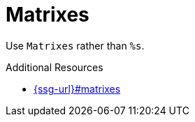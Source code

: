 :navtitle: Matrixes
:keywords: reference, rule, Matrixes

= Matrixes

Use `Matrixes` rather than `%s`.

.Additional Resources

* link:{ssg-url}#matrixes[]

